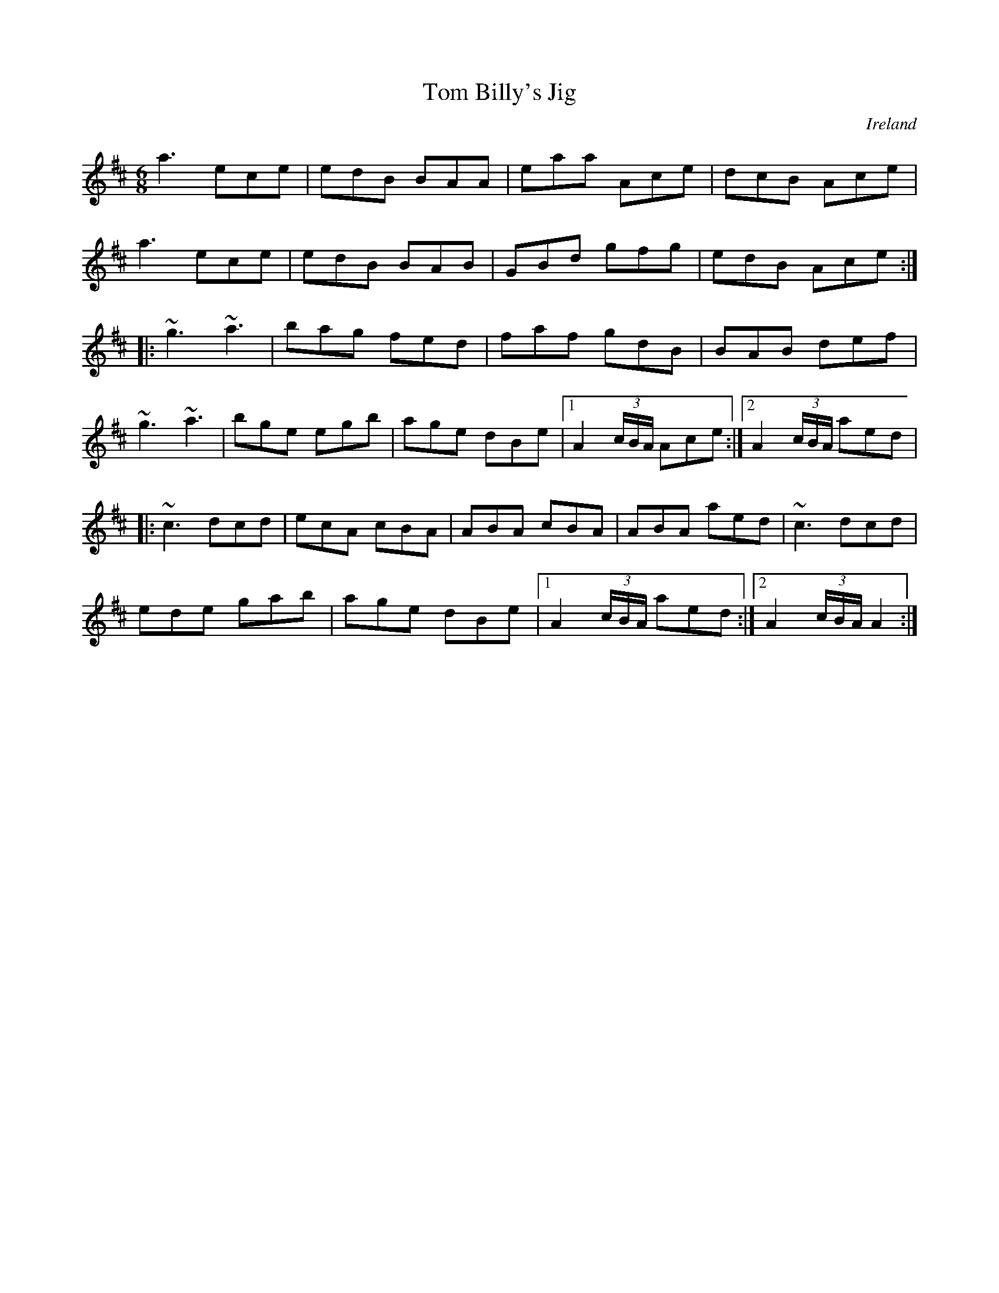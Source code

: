 X: 92
T:Tom Billy's Jig
R:Jig
O:Ireland
M:6/8
L:1/8
K:AMix
a3 ece | edB BAA | eaa Ace | dcB Ace |
a3 ece | edB BAB | GBd gfg | edB Ace :|
|:~g3~a3 | bag fed | faf gdB | BAB def |
~g3 ~a3  | bge egb |age dBe |[1 A2(3c/B/A/ Ace :|[2 A2(3c/B/A/ aed |
|:~c3 dcd | ecA cBA |ABA cBA | ABA aed | ~c3 dcd |
ede gab | age dBe |[1 A2(3c/B/A/ aed :|[2 A2(3c/B/A/ A2:|
